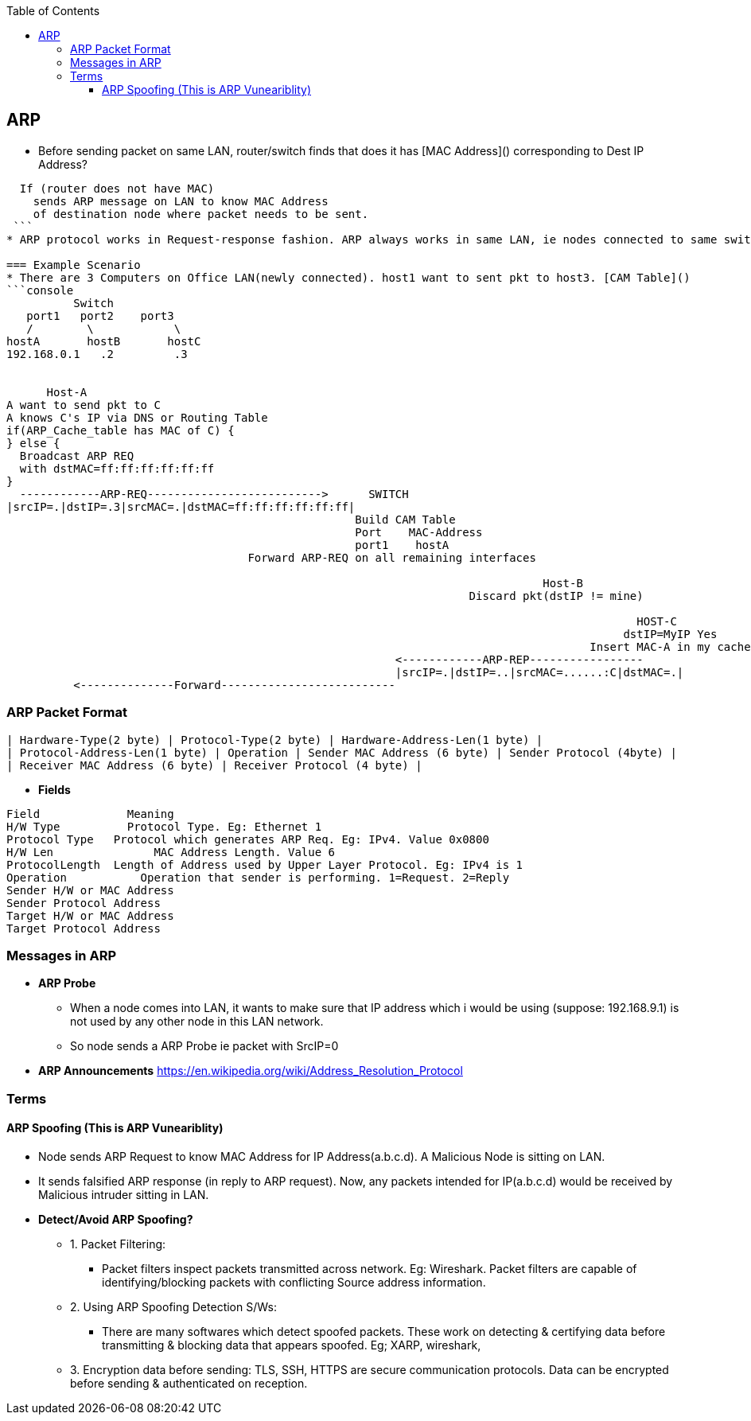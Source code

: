 :toc:
:toclevels: 5

== ARP
* Before sending packet on same LAN, router/switch finds that does it has [MAC Address]() corresponding to Dest IP Address? 
```c
  If (router does not have MAC)
    sends ARP message on LAN to know MAC Address
    of destination node where packet needs to be sent.
 ```
* ARP protocol works in Request-response fashion. ARP always works in same LAN, ie nodes connected to same switch.

=== Example Scenario
* There are 3 Computers on Office LAN(newly connected). host1 want to sent pkt to host3. [CAM Table]()
```console
          Switch
   port1   port2    port3
   /        \            \
hostA       hostB       hostC
192.168.0.1   .2         .3


      Host-A                                 
A want to send pkt to C
A knows C's IP via DNS or Routing Table
if(ARP_Cache_table has MAC of C) {
} else {
  Broadcast ARP REQ
  with dstMAC=ff:ff:ff:ff:ff:ff
}  
  ------------ARP-REQ-------------------------->      SWITCH
|srcIP=.|dstIP=.3|srcMAC=.|dstMAC=ff:ff:ff:ff:ff:ff|
                                                    Build CAM Table
                                                    Port    MAC-Address
                                                    port1    hostA
                                    Forward ARP-REQ on all remaining interfaces
                                                                                
                                                                                Host-B
                                                                     Discard pkt(dstIP != mine)
                                                                     
                                                                                              HOST-C
                                                                                            dstIP=MyIP Yes
                                                                                       Insert MAC-A in my cache
                                                          <------------ARP-REP-----------------
                                                          |srcIP=.|dstIP=..|srcMAC=......:C|dstMAC=.|
          <--------------Forward--------------------------                                                          
```

=== ARP Packet Format
```c
| Hardware-Type(2 byte) | Protocol-Type(2 byte) | Hardware-Address-Len(1 byte) |
| Protocol-Address-Len(1 byte) | Operation | Sender MAC Address (6 byte) | Sender Protocol (4byte) |
| Receiver MAC Address (6 byte) | Receiver Protocol (4 byte) |
```
* *Fields*
```c
Field  	          Meaning 
H/W Type    	  Protocol Type. Eg: Ethernet 1 
Protocol Type 	Protocol which generates ARP Req. Eg: IPv4. Value 0x0800 
H/W Len 	      MAC Address Length. Value 6 
ProtocolLength 	Length of Address used by Upper Layer Protocol. Eg: IPv4 is 1 
Operation 	    Operation that sender is performing. 1=Request. 2=Reply 
Sender H/W or MAC Address 	 
Sender Protocol Address 	 
Target H/W or MAC Address 	 
Target Protocol Address 	 
```

=== Messages in ARP
* *ARP Probe*
** When a node comes into LAN, it wants to make sure that IP address which i would be using (suppose: 192.168.9.1) is not used by any other node in this LAN network. 
** So node sends a ARP Probe ie packet with SrcIP=0
* *ARP Announcements* 	 https://en.wikipedia.org/wiki/Address_Resolution_Protocol

=== Terms

==== ARP Spoofing (This is ARP Vuneariblity)
* Node sends ARP Request to know MAC Address for IP Address(a.b.c.d). A Malicious Node is sitting on LAN. 
* It sends falsified ARP response (in reply to ARP request). Now, any packets intended for IP(a.b.c.d) would be received by Malicious intruder sitting in LAN.
* *Detect/Avoid ARP Spoofing?*
** 1. Packet Filtering:
*** Packet filters inspect packets transmitted across network. Eg: Wireshark. Packet filters are capable of identifying/blocking packets with conflicting Source address information.
** 2. Using ARP Spoofing Detection S/Ws:
*** There are many softwares which detect spoofed packets. These work on detecting & certifying data before transmitting & blocking data that appears spoofed. Eg; XARP, wireshark, 
** 3. Encryption data before sending: TLS, SSH, HTTPS are secure communication protocols. Data can be encrypted before sending & authenticated on reception.
